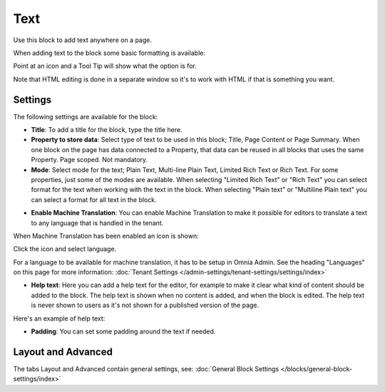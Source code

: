 Text
===========================================
Use this block to add text anywhere on a page. 

When adding text to the block some basic formatting is available:

.. image:: text-formatting-new.png

Point at an icon and a Tool Tip will show what the option is for.

Note that HTML editing is done in a separate window so it's to work with HTML if that is something you want.

Settings
*********
The following settings are available for the block:

.. image:: text-settings-new.png

+ **Title**: To add a title for the block, type the title here.
+ **Property to store data**: Select type of text to be used in this block; Title, Page Content or Page Summary. When one block on the page has data connected to a Property, that data can be reused in all blocks that uses the same Property. Page scoped. Not mandatory.
+ **Mode**: Select mode for the text; Plain Text, Multi-line Plain Text, Limited Rich Text or Rich Text. For some properties, just some of the modes are available. When selecting "Limited Rich Text" or "Rich Text" you can select format for the text when working with the text in the block. When selecting "Plain text" or "Multiline Plain text" you can select a format for all text in the block.

.. image:: text-setting-format.png

+ **Enable Machine Translation**: You can enable Machine Translation to make it possible for editors to translate a text to any language that is handled in the tenant. 

When Machine Translation has been enabled an icon is shown:

.. image:: machine-translation-icon.png

Click the icon and select language.

.. image:: machine-translation-languages.png

For a language to be available for machine translation, it has to be setup in Omnia Admin. See the heading "Languages" on this page for more information: :doc:`Tenant Settings </admin-settings/tenant-settings/settings/index>`

+ **Help text**: Here you can add a help text for the editor, for example to make it clear what kind of content should be added to the block. The help text is shown when no content is added, and when the block is edited. The help text is never shown to users as it's not shown for a published version of the page.

Here's an example of help text:

.. image:: help-text.png

+ **Padding**: You can set some padding around the text if needed.

Layout and Advanced
**********************
The tabs Layout and Advanced contain general settings, see: :doc:`General Block Settings </blocks/general-block-settings/index>`


